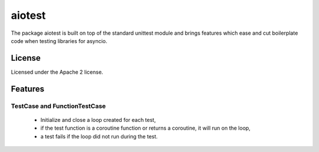 =======
aiotest
=======

The package aiotest is built on top of the standard unittest module and brings
features which ease and cut boilerplate code when testing libraries for
asyncio.

License
-------

Licensed under the Apache 2 license.

Features
--------

TestCase and FunctionTestCase
~~~~~~~~~~~~~~~~~~~~~~~~~~~~~

  - Initialize and close a loop created for each test,
  - if the test function is a coroutine function or returns a coroutine, it
    will run on the loop,
  - a test fails if the loop did not run during the test.
